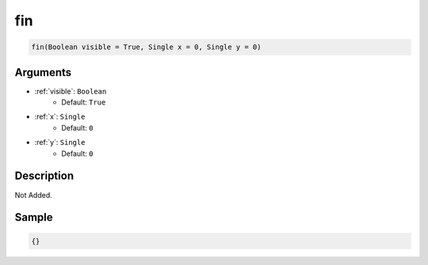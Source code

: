 .. _fin:

fin
========================

.. code-block:: text

	fin(Boolean visible = True, Single x = 0, Single y = 0)


Arguments
------------

* :ref:`visible`: ``Boolean``
	* Default: ``True``
* :ref:`x`: ``Single``
	* Default: ``0``
* :ref:`y`: ``Single``
	* Default: ``0``

Description
-------------

Not Added.

Sample
-------------

.. code-block:: json

	{}

